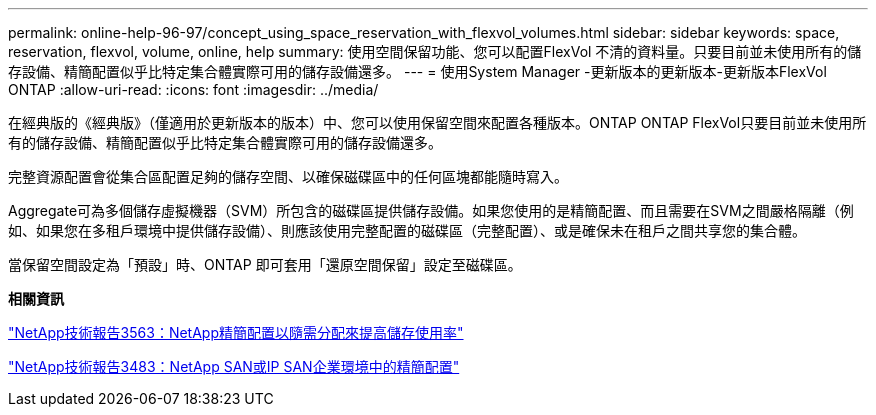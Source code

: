 ---
permalink: online-help-96-97/concept_using_space_reservation_with_flexvol_volumes.html 
sidebar: sidebar 
keywords: space, reservation, flexvol, volume, online, help 
summary: 使用空間保留功能、您可以配置FlexVol 不清的資料量。只要目前並未使用所有的儲存設備、精簡配置似乎比特定集合體實際可用的儲存設備還多。 
---
= 使用System Manager -更新版本的更新版本-更新版本FlexVol ONTAP
:allow-uri-read: 
:icons: font
:imagesdir: ../media/


[role="lead"]
在經典版的《經典版》（僅適用於更新版本的版本）中、您可以使用保留空間來配置各種版本。ONTAP ONTAP FlexVol只要目前並未使用所有的儲存設備、精簡配置似乎比特定集合體實際可用的儲存設備還多。

完整資源配置會從集合區配置足夠的儲存空間、以確保磁碟區中的任何區塊都能隨時寫入。

Aggregate可為多個儲存虛擬機器（SVM）所包含的磁碟區提供儲存設備。如果您使用的是精簡配置、而且需要在SVM之間嚴格隔離（例如、如果您在多租戶環境中提供儲存設備）、則應該使用完整配置的磁碟區（完整配置）、或是確保未在租戶之間共享您的集合體。

當保留空間設定為「預設」時、ONTAP 即可套用「還原空間保留」設定至磁碟區。

*相關資訊*

http://www.netapp.com/us/media/tr-3563.pdf["NetApp技術報告3563：NetApp精簡配置以隨需分配來提高儲存使用率"^]

http://www.netapp.com/us/media/tr-3483.pdf["NetApp技術報告3483：NetApp SAN或IP SAN企業環境中的精簡配置"^]

